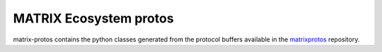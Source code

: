 ========================
MATRIX Ecosystem protos
========================

matrix-protos contains the python classes generated from the 
protocol buffers available in the matrixprotos_ repository.

.. _`matrixprotos`: https://github.com/matrix-io/protocol-buffers


